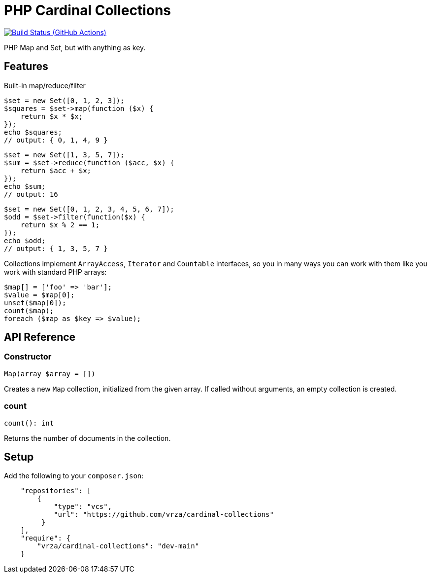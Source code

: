 = PHP Cardinal Collections

image:https://github.com/vrza/cardinal-collections/actions/workflows/build.yml/badge.svg[Build Status (GitHub Actions),link=https://github.com/vrza/cardinal-collections/actions]

PHP Map and Set, but with anything as key.

== Features

Built-in map/reduce/filter

[source,php]
----
$set = new Set([0, 1, 2, 3]);
$squares = $set->map(function ($x) {
    return $x * $x;
});
echo $squares;
// output: { 0, 1, 4, 9 }
----

[source,php]
----
$set = new Set([1, 3, 5, 7]);
$sum = $set->reduce(function ($acc, $x) {
    return $acc + $x;
});
echo $sum;
// output: 16
----

[source,php]
----
$set = new Set([0, 1, 2, 3, 4, 5, 6, 7]);
$odd = $set->filter(function($x) {
    return $x % 2 == 1;
});
echo $odd;
// output: { 1, 3, 5, 7 }
----

Collections implement `ArrayAccess`, `Iterator` and `Countable` interfaces, so you in many ways you can work with them like you work with standard PHP arrays:

[source,php]
----
$map[] = ['foo' => 'bar'];
$value = $map[0];
unset($map[0]);
count($map);
foreach ($map as $key => $value);
----

== API Reference

=== Constructor
[source,php]
----
Map(array $array = [])
----
Creates a new `Map` collection, initialized from the given array. If called without arguments, an empty collection is created.

=== count
[source,php]
----
count(): int
----
Returns the number of documents in the collection.


== Setup

Add the following to your `composer.json`:

[source,json]
----
    "repositories": [
        {
            "type": "vcs",
            "url": "https://github.com/vrza/cardinal-collections"
         }
    ],
    "require": {
        "vrza/cardinal-collections": "dev-main"
    }
----
